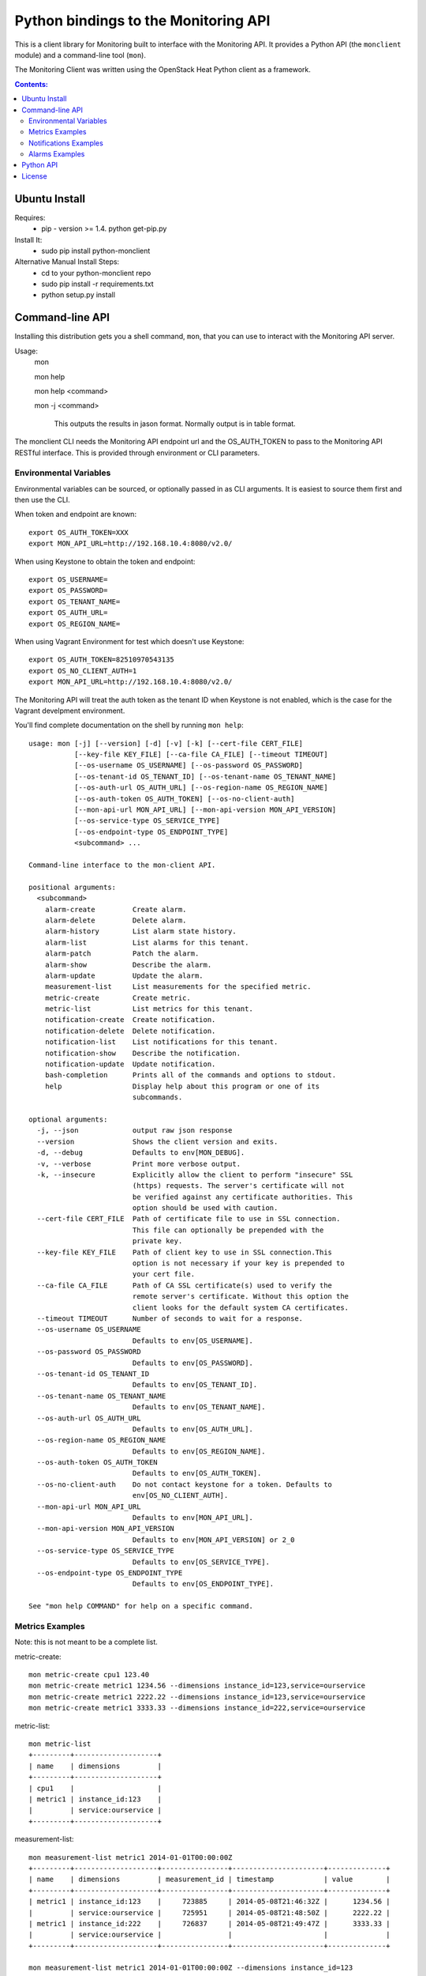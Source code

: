 Python bindings to the Monitoring API
=======================================

This is a client library for Monitoring built to interface with the Monitoring API. It
provides a Python API (the ``monclient`` module) and a command-line tool
(``mon``).

The Monitoring Client was written using the OpenStack Heat Python client as a framework. 

.. contents:: Contents:
   :local:

Ubuntu Install
--------------
Requires:
  - pip - version >= 1.4.  python get-pip.py
  
Install It:
  - sudo pip install python-monclient
  
Alternative Manual Install Steps:
  - cd to your python-monclient repo
  - sudo pip install -r requirements.txt
  - python setup.py install 

Command-line API
----------------
Installing this distribution gets you a shell command, ``mon``, that you
can use to interact with the Monitoring API server.

Usage:
  mon

  mon help

  mon help <command>
  
  mon -j <command>
  
    This outputs the results in jason format.  Normally output is in table format.
  

The monclient CLI needs the Monitoring API endpoint url and the OS_AUTH_TOKEN to pass to the 
Monitoring API RESTful interface.  This is provided through environment or CLI 
parameters.

Environmental Variables
~~~~~~~~~~~~~~~~~~~~~~~  

Environmental variables can be sourced, or optionally passed in as CLI arguments.
It is easiest to source them first and then use the CLI.

When token and endpoint are known::
  
  export OS_AUTH_TOKEN=XXX
  export MON_API_URL=http://192.168.10.4:8080/v2.0/

When using Keystone to obtain the token and endpoint::
  
  export OS_USERNAME=
  export OS_PASSWORD=
  export OS_TENANT_NAME=
  export OS_AUTH_URL=
  export OS_REGION_NAME=

When using Vagrant Environment for test which doesn't use Keystone::
  
  export OS_AUTH_TOKEN=82510970543135
  export OS_NO_CLIENT_AUTH=1
  export MON_API_URL=http://192.168.10.4:8080/v2.0/

The Monitoring API will treat the auth token as the tenant ID when Keystone is not enabled, which is the case for the Vagrant develpment environment.

You'll find complete documentation on the shell by running
``mon help``::
  
  usage: mon [-j] [--version] [-d] [-v] [-k] [--cert-file CERT_FILE]
             [--key-file KEY_FILE] [--ca-file CA_FILE] [--timeout TIMEOUT]
             [--os-username OS_USERNAME] [--os-password OS_PASSWORD]
             [--os-tenant-id OS_TENANT_ID] [--os-tenant-name OS_TENANT_NAME]
             [--os-auth-url OS_AUTH_URL] [--os-region-name OS_REGION_NAME]
             [--os-auth-token OS_AUTH_TOKEN] [--os-no-client-auth]
             [--mon-api-url MON_API_URL] [--mon-api-version MON_API_VERSION]
             [--os-service-type OS_SERVICE_TYPE]
             [--os-endpoint-type OS_ENDPOINT_TYPE]
             <subcommand> ...

  Command-line interface to the mon-client API.
  
  positional arguments:
    <subcommand>
      alarm-create         Create alarm.
      alarm-delete         Delete alarm.
      alarm-history        List alarm state history.
      alarm-list           List alarms for this tenant.
      alarm-patch          Patch the alarm.
      alarm-show           Describe the alarm.
      alarm-update         Update the alarm.
      measurement-list     List measurements for the specified metric.
      metric-create        Create metric.
      metric-list          List metrics for this tenant.
      notification-create  Create notification.
      notification-delete  Delete notification.
      notification-list    List notifications for this tenant.
      notification-show    Describe the notification.
      notification-update  Update notification.
      bash-completion      Prints all of the commands and options to stdout.
      help                 Display help about this program or one of its
                           subcommands.
  
  optional arguments:
    -j, --json             output raw json response
    --version              Shows the client version and exits.
    -d, --debug            Defaults to env[MON_DEBUG].
    -v, --verbose          Print more verbose output.
    -k, --insecure         Explicitly allow the client to perform "insecure" SSL
                           (https) requests. The server's certificate will not
                           be verified against any certificate authorities. This
                           option should be used with caution.
    --cert-file CERT_FILE  Path of certificate file to use in SSL connection.
                           This file can optionally be prepended with the
                           private key.
    --key-file KEY_FILE    Path of client key to use in SSL connection.This
                           option is not necessary if your key is prepended to
                           your cert file.
    --ca-file CA_FILE      Path of CA SSL certificate(s) used to verify the
                           remote server's certificate. Without this option the
                           client looks for the default system CA certificates.
    --timeout TIMEOUT      Number of seconds to wait for a response.
    --os-username OS_USERNAME
                           Defaults to env[OS_USERNAME].
    --os-password OS_PASSWORD
                           Defaults to env[OS_PASSWORD].
    --os-tenant-id OS_TENANT_ID
                           Defaults to env[OS_TENANT_ID].
    --os-tenant-name OS_TENANT_NAME
                           Defaults to env[OS_TENANT_NAME].
    --os-auth-url OS_AUTH_URL
                           Defaults to env[OS_AUTH_URL].
    --os-region-name OS_REGION_NAME
                           Defaults to env[OS_REGION_NAME].
    --os-auth-token OS_AUTH_TOKEN
                           Defaults to env[OS_AUTH_TOKEN].
    --os-no-client-auth    Do not contact keystone for a token. Defaults to
                           env[OS_NO_CLIENT_AUTH].
    --mon-api-url MON_API_URL
                           Defaults to env[MON_API_URL].
    --mon-api-version MON_API_VERSION
                           Defaults to env[MON_API_VERSION] or 2_0
    --os-service-type OS_SERVICE_TYPE
                           Defaults to env[OS_SERVICE_TYPE].
    --os-endpoint-type OS_ENDPOINT_TYPE
                           Defaults to env[OS_ENDPOINT_TYPE].
  
  See "mon help COMMAND" for help on a specific command.


Metrics Examples
~~~~~~~~~~~~~~~~
Note: this is not meant to be a complete list.

metric-create::
  
  mon metric-create cpu1 123.40
  mon metric-create metric1 1234.56 --dimensions instance_id=123,service=ourservice
  mon metric-create metric1 2222.22 --dimensions instance_id=123,service=ourservice
  mon metric-create metric1 3333.33 --dimensions instance_id=222,service=ourservice

metric-list::
  
  mon metric-list
  +---------+--------------------+
  | name    | dimensions         |
  +---------+--------------------+
  | cpu1    |                    |
  | metric1 | instance_id:123    |
  |         | service:ourservice |
  +---------+--------------------+

measurement-list::
  
  mon measurement-list metric1 2014-01-01T00:00:00Z
  +---------+--------------------+----------------+----------------------+--------------+
  | name    | dimensions         | measurement_id | timestamp            | value        |
  +---------+--------------------+----------------+----------------------+--------------+
  | metric1 | instance_id:123    |     723885     | 2014-05-08T21:46:32Z |      1234.56 |
  |         | service:ourservice |     725951     | 2014-05-08T21:48:50Z |      2222.22 |
  | metric1 | instance_id:222    |     726837     | 2014-05-08T21:49:47Z |      3333.33 |
  |         | service:ourservice |                |                      |              |
  +---------+--------------------+----------------+----------------------+--------------+
  
  mon measurement-list metric1 2014-01-01T00:00:00Z --dimensions instance_id=123
  +---------+--------------------+----------------+----------------------+--------------+
  | name    | dimensions         | measurement_id | timestamp            | value        |
  +---------+--------------------+----------------+----------------------+--------------+
  | metric1 | instance_id:123    |     723885     | 2014-05-08T21:46:32Z |      1234.56 |
  |         | service:ourservice |     725951     | 2014-05-08T21:48:50Z |      2222.22 |
  +---------+--------------------+----------------+----------------------+--------------+
  

Notifications Examples
~~~~~~~~~~~~~~~~~~~~~~
Note: this is not meant to be a complete list.

notification-create::
  
  mon notification-create cindyemail1 EMAIL cindy.employee@hp.com

notification-list::
  
  mon notification-list
  +---------------+--------------------------------------+-------+----------------------+
  | name          | id                                   | type  | address              |
  +---------------+--------------------------------------+-------+----------------------+
  | cindyemail1   | 5651406c-447d-40bd-b868-b2b3e6b59e32 | EMAIL |cindy.employee@hp.com |
  +---------------+--------------------------------------+-------+----------------------+


Alarms Examples
~~~~~~~~~~~~~~~
Note: this is not meant to be a complete list.

alarm-create::
  
  mon alarm-create cpu1alarm 'cpu1>10'
  mon alarm-create cpu2alarm
  mon alarm-create cindyalarm1 'avg(metric1{instance_id=123)>=10' --description 'avg greater than thresh' --alarm-actions 5651406c-447d-40bd-b868-b2b3e6b59e32

alarm-list::
  
  mon alarm-list
  +-------------+--------------------------------------+------------------------------------+--------------+-----------------+
  | name        | id                                   | expression                         | state        | actions_enabled |
  +-------------+--------------------------------------+------------------------------------+--------------+-----------------+
  | cpu1alarm   | 67b9f4cc-3d57-4c6c-848c-555d0b3a8579 | cpu1>10                            | UNDETERMINED | True            |
  | cpu2alarm   | 9e6b9fad-ef1b-4030-beab-10678bcc758a | cpu1>10                            | UNDETERMINED | True            |
  | cindyalarm1 | c81e1d40-2115-4557-96f4-eda6b8823fd6 | avg(metric1{instance_id=123}) >= 10| UNDETERMINED | True            |
  +-------------+--------------------------------------+------------------------------------+--------------+-----------------+

alarm-show::
  
  mon alarm-show c81e1d40-2115-4557-96f4-eda6b8823fd6
  (output not shown for now - changing schema)

alarm-patch::
  
  mon alarm-patch c81e1d40-2115-4557-96f4-eda6b8823fd6 --state OK


Python API
----------

There's also a complete Python API.

In order to use the python api directly, you must first obtain an auth token and 
identify the monitoring api endpoint.

The api_version matches the version of the Monitoring API.  Currently it is 'v2_0'.

When calling the commands, refer to monclient.v2_0.shell.py 'do_<command>'
to see the required and optional fields for each command.

Refer to this example in python-monclient/client_api_example.py::
    
  from monclient import client
  import monclient.exc as exc
  import time
   
  api_version = '2_0'
  endpoint = 'http://192.168.10.4:8080/v2.0'
  kwargs = {
      'token': '12345678'
  }
   
  # construct the mon client
  mon_client = client.Client(api_version, endpoint, **kwargs)
   
  # call the metric-create command
  dimensions = {'instance_id': '12345', 'service': 'hello'}
  fields = {}
  fields['name'] = 'cindy1'
  fields['dimensions'] = dimensions
  fields['timestamp'] = time.time()
  fields['value'] = 222.333
  try:
      resp = mon_client.metrics.create(**fields)
  except exc.HTTPException as he:
      print(he.code)
      print(he.message)
  else:
      print(resp)



License
-------

Copyright (c) 2014 Hewlett-Packard Development Company, L.P.

Licensed under the Apache License, Version 2.0 (the "License");
you may not use this file except in compliance with the License.
You may obtain a copy of the License at

    http://www.apache.org/licenses/LICENSE-2.0
    
Unless required by applicable law or agreed to in writing, software
distributed under the License is distributed on an "AS IS" BASIS,
WITHOUT WARRANTIES OR CONDITIONS OF ANY KIND, either express or
implied.
See the License for the specific language governing permissions and
limitations under the License.
